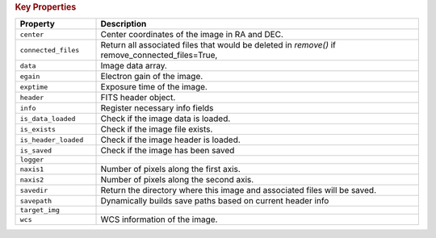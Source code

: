 .. rubric:: Key Properties

.. list-table::
   :header-rows: 1
   :widths: 20 80

   * - **Property**
     - **Description**
   * - ``center``
     - Center coordinates of the image in RA and DEC.
   * - ``connected_files``
     - Return all associated files that would be deleted in `remove()` if remove_connected_files=True,
   * - ``data``
     - Image data array.
   * - ``egain``
     - Electron gain of the image.
   * - ``exptime``
     - Exposure time of the image.
   * - ``header``
     - FITS header object.
   * - ``info``
     - Register necessary info fields
   * - ``is_data_loaded``
     - Check if the image data is loaded.
   * - ``is_exists``
     - Check if the image file exists.
   * - ``is_header_loaded``
     - Check if the image header is loaded.
   * - ``is_saved``
     - Check if the image has been saved
   * - ``logger``
     - 
   * - ``naxis1``
     - Number of pixels along the first axis.
   * - ``naxis2``
     - Number of pixels along the second axis.
   * - ``savedir``
     - Return the directory where this image and associated files will be saved.
   * - ``savepath``
     - Dynamically builds save paths based on current header info
   * - ``target_img``
     - 
   * - ``wcs``
     - WCS information of the image.
